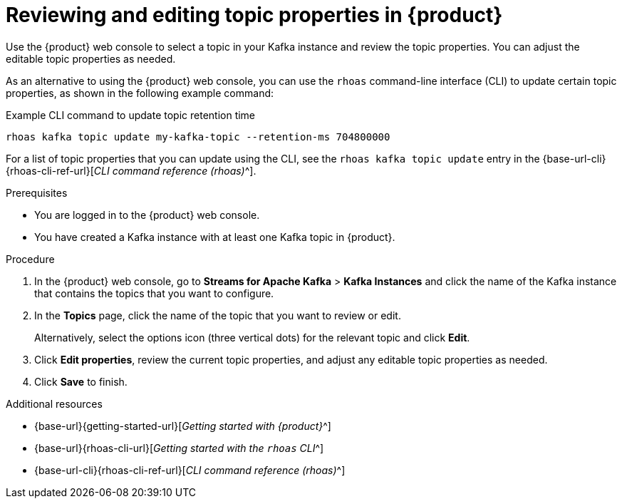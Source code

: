 [id='proc-editing-topic-properties_{context}']
= Reviewing and editing topic properties in {product}
:imagesdir: ../_images

[role="_abstract"]
Use the {product} web console to select a topic in your Kafka instance and review the topic properties. You can adjust the editable topic properties as needed.

As an alternative to using the {product} web console, you can use the `rhoas` command-line interface (CLI) to update certain topic properties, as shown in the following example command:

.Example CLI command to update topic retention time
[source]
----
rhoas kafka topic update my-kafka-topic --retention-ms 704800000
----

For a list of topic properties that you can update using the CLI, see the `rhoas kafka topic update` entry in the {base-url-cli}{rhoas-cli-ref-url}[_CLI command reference (rhoas)_^].

.Prerequisites
* You are logged in to the {product} web console.
* You have created a Kafka instance with at least one Kafka topic in {product}.

.Procedure
. In the {product} web console, go to *Streams for Apache Kafka* > *Kafka Instances* and click the name of the Kafka instance that contains the topics that you want to configure.
. In the *Topics* page, click the name of the topic that you want to review or edit.
+
Alternatively, select the options icon (three vertical dots) for the relevant topic and click *Edit*.
. Click *Edit properties*, review the current topic properties, and adjust any editable topic properties as needed.
. Click *Save* to finish.

[role="_additional-resources"]
.Additional resources
* {base-url}{getting-started-url}[_Getting started with {product}_^]
* {base-url}{rhoas-cli-url}[_Getting started with the `rhoas` CLI_^]
* {base-url-cli}{rhoas-cli-ref-url}[_CLI command reference (rhoas)_^]

